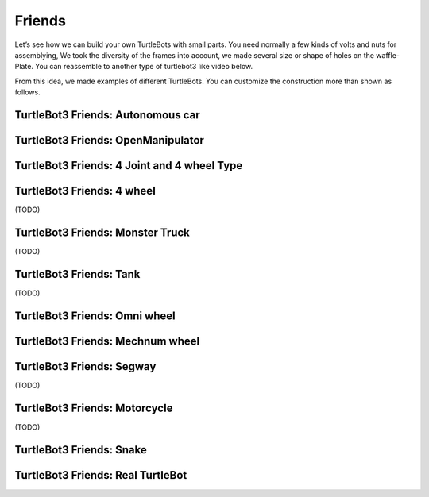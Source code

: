 Friends
=======

Let’s see how we can build your own TurtleBots with small parts. You need normally a few kinds of volts and nuts for assemblying, We took the diversity of the frames into account, we made several size or shape of holes on the waffle-Plate. You can reassemble to another type of turtlebot3 like video below.

.. youtube:: o9d7NVC0A1Y

From this idea, we made examples of different TurtleBots. You can customize the construction more than shown as follows.

TurtleBot3 Friends: Autonomous car
----------------------------------

.. youtube:: IkPexspUgKk

.. youtube:: https://www.youtube.com/watch?v=IkPexspUgKk

TurtleBot3 Friends: OpenManipulator
-----------------------------------

.. youtube:: https://youtu.be/qbht0ssv8M0

TurtleBot3 Friends: 4 Joint and 4 wheel Type
--------------------------------------------

.. youtube:: https://youtu.be/uv2faO7GhXc

TurtleBot3 Friends: 4 wheel
---------------------------------

(TODO)

TurtleBot3 Friends: Monster Truck
---------------------------------

(TODO)

TurtleBot3 Friends: Tank
------------------------

(TODO)

TurtleBot3 Friends: Omni wheel
------------------------------

.. youtube:: https://youtu.be/r8wRACM_ZbE

TurtleBot3 Friends: Mechnum wheel
---------------------------------

.. youtube:: https://youtu.be/r8wRACM_ZbE

TurtleBot3 Friends: Segway
--------------------------

(TODO)

TurtleBot3 Friends: Motorcycle
------------------------------

(TODO)

TurtleBot3 Friends: Snake
-------------------------

.. youtube:: https://youtu.be/IkPexspUgKk

TurtleBot3 Friends: Real TurtleBot
----------------------------------

.. youtube:: https://youtu.be/KNWkAe0ob9g

.. youtube:: https://youtu.be/vort-z9HDlU

